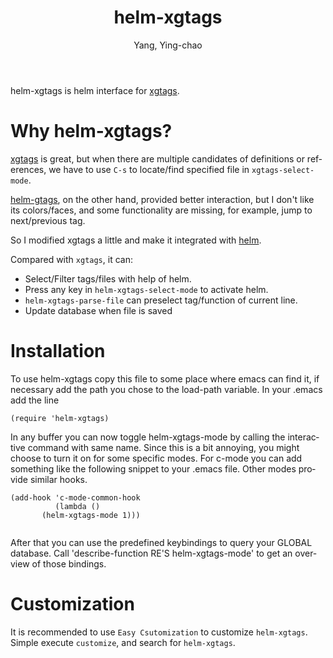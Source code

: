 #+TITLE: helm-xgtags
#+AUTHOR: Yang, Ying-chao
#+EMAIL:  yangyingchao[at]gmail[dot]com
#+KEYWORDS: (nil)
#+CATEGORY: (nil)
#+DESCRIPTION: (nil)
#+OPTIONS:  ^:nil toc:2 H:3 \n:nil ::t |:t ^:{} -:t f:t *:t tex:t d:(HIDE) tags:not-in-toc
#+STARTUP:    align nodlcheck oddeven lognotestate
#+SEQ_TODO:   TODO(t) INPROGRESS(i) WAITING(w@) | DONE(d) CANCELED(c@)
#+TAGS:       Write(w) Update(u) Fix(f) Check(c) noexport(n)
#+LANGUAGE:   en
#+EXCLUDE_TAGS: noexport

helm-xgtags is helm interface for [[http://www.emacswiki.org/emacs/xgtags.el][xgtags]].

* Why helm-xgtags?

[[http://www.emacswiki.org/emacs/xgtags.el][xgtags]] is great, but when there are multiple candidates of definitions or references,
we have to use =C-s= to locate/find specified file in =xgtags-select-mode=.

[[https://github.com/syohex/emacs-helm-gtags][helm-gtags]], on the other hand, provided better interaction, but I don't like its
colors/faces, and some functionality are missing, for example, jump to next/previous
tag.

So I modified xgtags a little and make it integrated with [[https://github.com/emacs-helm/helm][helm]].

Compared with =xgtags=, it can:

- Select/Filter tags/files with help of helm.
- Press any key in =helm-xgtags-select-mode= to activate helm.
- =helm-xgtags-parse-file= can preselect tag/function of current line.
- Update database when file is saved

* Installation


 To use helm-xgtags copy this file to some place where emacs can find it,
 if necessary add the path you chose to the load-path variable. In
 your .emacs add the line

 #+BEGIN_SRC emacs-lisp -r
(require 'helm-xgtags)
 #+END_SRC


 In any buffer you can now toggle helm-xgtags-mode by calling the
 interactive command with same name. Since this is a bit annoying,
 you might choose to turn it on for some specific modes. For c-mode
 you can add something like the following snippet to your .emacs
 file. Other modes provide similar hooks.

 #+BEGIN_SRC emacs-lisp -r
   (add-hook 'c-mode-common-hook
             (lambda ()
          (helm-xgtags-mode 1)))

 #+END_SRC


 After that you can use the predefined keybindings to query your
 GLOBAL database. Call 'describe-function RE'S helm-xgtags-mode' to get an
 overview of those bindings.

* Customization

It is recommended to use =Easy Csutomization= to customize =helm-xgtags=.
Simple execute =customize=, and search for =helm-xgtags=.